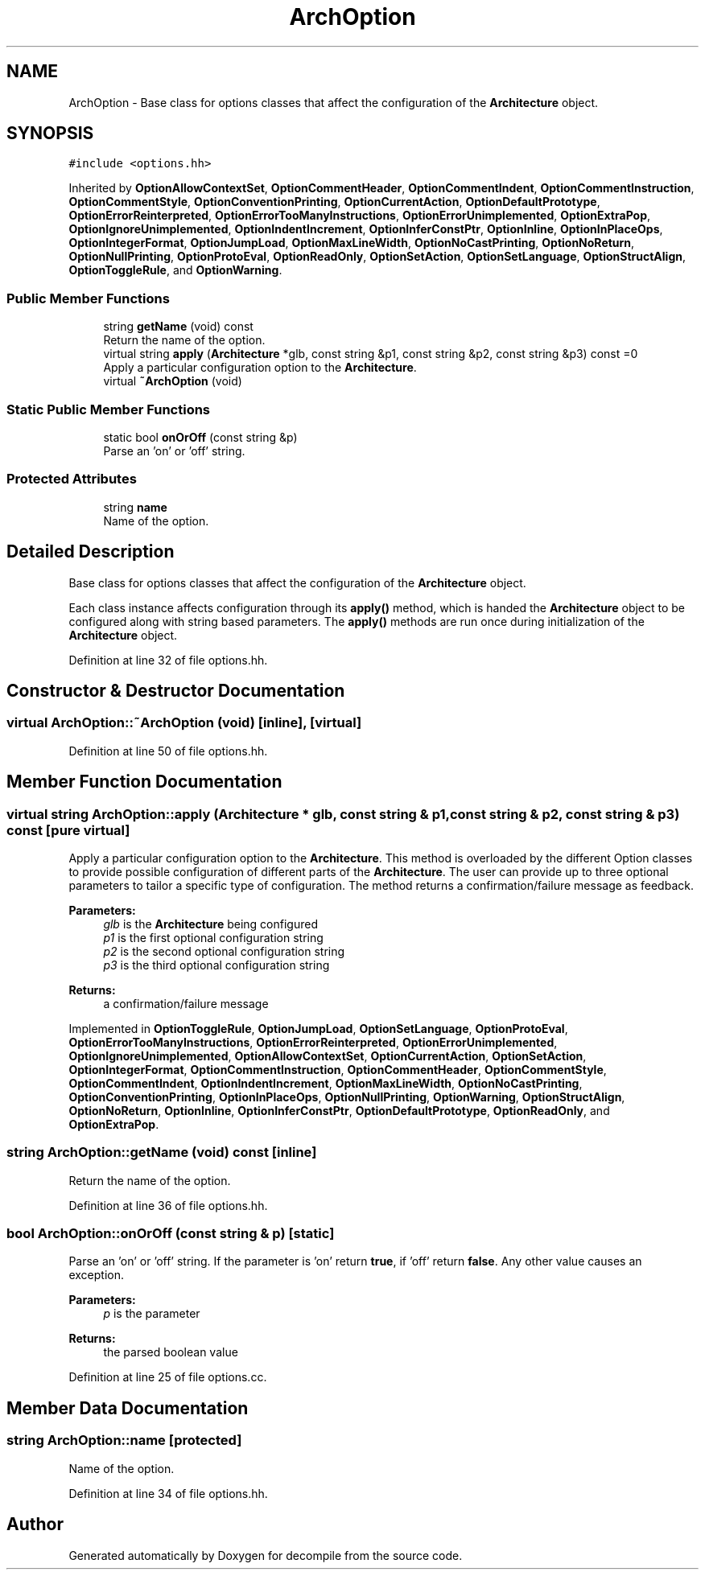 .TH "ArchOption" 3 "Sun Apr 14 2019" "decompile" \" -*- nroff -*-
.ad l
.nh
.SH NAME
ArchOption \- Base class for options classes that affect the configuration of the \fBArchitecture\fP object\&.  

.SH SYNOPSIS
.br
.PP
.PP
\fC#include <options\&.hh>\fP
.PP
Inherited by \fBOptionAllowContextSet\fP, \fBOptionCommentHeader\fP, \fBOptionCommentIndent\fP, \fBOptionCommentInstruction\fP, \fBOptionCommentStyle\fP, \fBOptionConventionPrinting\fP, \fBOptionCurrentAction\fP, \fBOptionDefaultPrototype\fP, \fBOptionErrorReinterpreted\fP, \fBOptionErrorTooManyInstructions\fP, \fBOptionErrorUnimplemented\fP, \fBOptionExtraPop\fP, \fBOptionIgnoreUnimplemented\fP, \fBOptionIndentIncrement\fP, \fBOptionInferConstPtr\fP, \fBOptionInline\fP, \fBOptionInPlaceOps\fP, \fBOptionIntegerFormat\fP, \fBOptionJumpLoad\fP, \fBOptionMaxLineWidth\fP, \fBOptionNoCastPrinting\fP, \fBOptionNoReturn\fP, \fBOptionNullPrinting\fP, \fBOptionProtoEval\fP, \fBOptionReadOnly\fP, \fBOptionSetAction\fP, \fBOptionSetLanguage\fP, \fBOptionStructAlign\fP, \fBOptionToggleRule\fP, and \fBOptionWarning\fP\&.
.SS "Public Member Functions"

.in +1c
.ti -1c
.RI "string \fBgetName\fP (void) const"
.br
.RI "Return the name of the option\&. "
.ti -1c
.RI "virtual string \fBapply\fP (\fBArchitecture\fP *glb, const string &p1, const string &p2, const string &p3) const =0"
.br
.RI "Apply a particular configuration option to the \fBArchitecture\fP\&. "
.ti -1c
.RI "virtual \fB~ArchOption\fP (void)"
.br
.in -1c
.SS "Static Public Member Functions"

.in +1c
.ti -1c
.RI "static bool \fBonOrOff\fP (const string &p)"
.br
.RI "Parse an 'on' or 'off' string\&. "
.in -1c
.SS "Protected Attributes"

.in +1c
.ti -1c
.RI "string \fBname\fP"
.br
.RI "Name of the option\&. "
.in -1c
.SH "Detailed Description"
.PP 
Base class for options classes that affect the configuration of the \fBArchitecture\fP object\&. 

Each class instance affects configuration through its \fBapply()\fP method, which is handed the \fBArchitecture\fP object to be configured along with string based parameters\&. The \fBapply()\fP methods are run once during initialization of the \fBArchitecture\fP object\&. 
.PP
Definition at line 32 of file options\&.hh\&.
.SH "Constructor & Destructor Documentation"
.PP 
.SS "virtual ArchOption::~ArchOption (void)\fC [inline]\fP, \fC [virtual]\fP"

.PP
Definition at line 50 of file options\&.hh\&.
.SH "Member Function Documentation"
.PP 
.SS "virtual string ArchOption::apply (\fBArchitecture\fP * glb, const string & p1, const string & p2, const string & p3) const\fC [pure virtual]\fP"

.PP
Apply a particular configuration option to the \fBArchitecture\fP\&. This method is overloaded by the different Option classes to provide possible configuration of different parts of the \fBArchitecture\fP\&. The user can provide up to three optional parameters to tailor a specific type of configuration\&. The method returns a confirmation/failure message as feedback\&. 
.PP
\fBParameters:\fP
.RS 4
\fIglb\fP is the \fBArchitecture\fP being configured 
.br
\fIp1\fP is the first optional configuration string 
.br
\fIp2\fP is the second optional configuration string 
.br
\fIp3\fP is the third optional configuration string 
.RE
.PP
\fBReturns:\fP
.RS 4
a confirmation/failure message 
.RE
.PP

.PP
Implemented in \fBOptionToggleRule\fP, \fBOptionJumpLoad\fP, \fBOptionSetLanguage\fP, \fBOptionProtoEval\fP, \fBOptionErrorTooManyInstructions\fP, \fBOptionErrorReinterpreted\fP, \fBOptionErrorUnimplemented\fP, \fBOptionIgnoreUnimplemented\fP, \fBOptionAllowContextSet\fP, \fBOptionCurrentAction\fP, \fBOptionSetAction\fP, \fBOptionIntegerFormat\fP, \fBOptionCommentInstruction\fP, \fBOptionCommentHeader\fP, \fBOptionCommentStyle\fP, \fBOptionCommentIndent\fP, \fBOptionIndentIncrement\fP, \fBOptionMaxLineWidth\fP, \fBOptionNoCastPrinting\fP, \fBOptionConventionPrinting\fP, \fBOptionInPlaceOps\fP, \fBOptionNullPrinting\fP, \fBOptionWarning\fP, \fBOptionStructAlign\fP, \fBOptionNoReturn\fP, \fBOptionInline\fP, \fBOptionInferConstPtr\fP, \fBOptionDefaultPrototype\fP, \fBOptionReadOnly\fP, and \fBOptionExtraPop\fP\&.
.SS "string ArchOption::getName (void) const\fC [inline]\fP"

.PP
Return the name of the option\&. 
.PP
Definition at line 36 of file options\&.hh\&.
.SS "bool ArchOption::onOrOff (const string & p)\fC [static]\fP"

.PP
Parse an 'on' or 'off' string\&. If the parameter is 'on' return \fBtrue\fP, if 'off' return \fBfalse\fP\&. Any other value causes an exception\&. 
.PP
\fBParameters:\fP
.RS 4
\fIp\fP is the parameter 
.RE
.PP
\fBReturns:\fP
.RS 4
the parsed boolean value 
.RE
.PP

.PP
Definition at line 25 of file options\&.cc\&.
.SH "Member Data Documentation"
.PP 
.SS "string ArchOption::name\fC [protected]\fP"

.PP
Name of the option\&. 
.PP
Definition at line 34 of file options\&.hh\&.

.SH "Author"
.PP 
Generated automatically by Doxygen for decompile from the source code\&.
